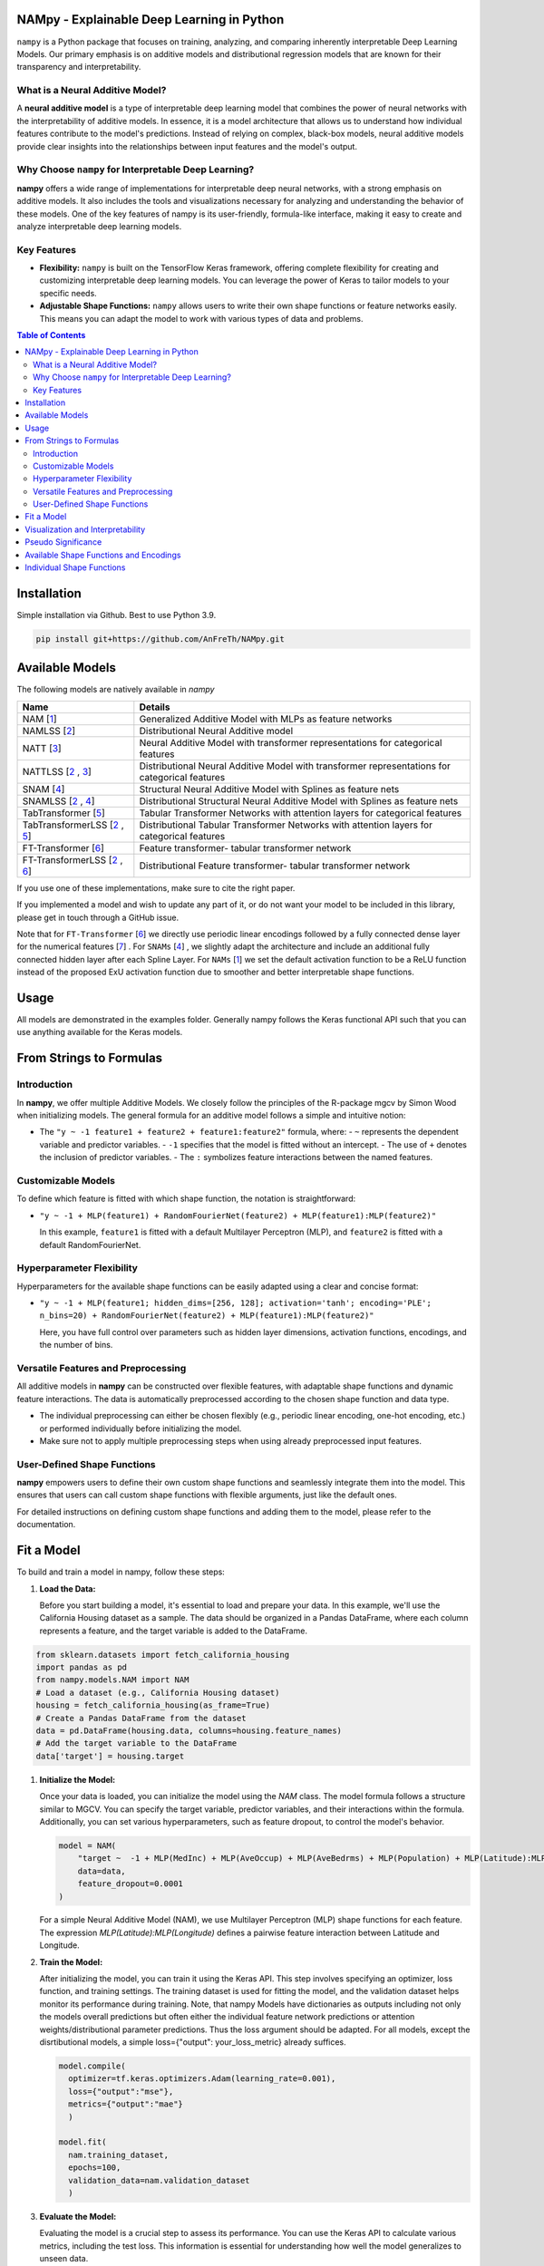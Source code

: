 .. image:: https://github.com/AnFreTh/NAMpy/blob/main/namlss_structure.png
  :width: 1000
  :alt: Logo


*******************************************
NAMpy - Explainable Deep Learning in Python
*******************************************

``nampy`` is a Python package that focuses on training, analyzing, and comparing inherently interpretable Deep Learning Models. Our primary emphasis is on additive models and distributional regression models that are known for their transparency and interpretability.

What is a Neural Additive Model?
----------------------------------

A **neural additive model** is a type of interpretable deep learning model that combines the power of neural networks with the interpretability of additive models. In essence, it is a model architecture that allows us to understand how individual features contribute to the model's predictions. Instead of relying on complex, black-box models, neural additive models provide clear insights into the relationships between input features and the model's output.

Why Choose ``nampy`` for Interpretable Deep Learning?
----------------------------------------------------

**nampy** offers a wide range of implementations for interpretable deep neural networks, with a strong emphasis on additive models. It also includes the tools and visualizations necessary for analyzing and understanding the behavior of these models. One of the key features of nampy is its user-friendly, formula-like interface, making it easy to create and analyze interpretable deep learning models.

Key Features
--------------

- **Flexibility:** ``nampy`` is built on the TensorFlow Keras framework, offering complete flexibility for creating and customizing interpretable deep learning models. You can leverage the power of Keras to tailor models to your specific needs.

- **Adjustable Shape Functions:** ``nampy`` allows users to write their own shape functions or feature networks easily. This means you can adapt the model to work with various types of data and problems.



.. contents:: Table of Contents 
   :depth: 2


*****************
Installation
*****************
Simple installation via Github. Best to use Python 3.9.

.. code-block:: sh

    pip install git+https://github.com/AnFreTh/NAMpy.git

*****************
Available Models
*****************
The following models are natively available in `nampy`

+-------------------------------------+-------------------------------------------------------------------------------------------------+
| Name                                | Details                                                                                         |
+=====================================+=================================================================================================+
| NAM [`1`_]                          | Generalized Additive Model with MLPs as feature networks                                        |
+-------------------------------------+-------------------------------------------------------------------------------------------------+
| NAMLSS [`2`_]                       | Distributional Neural Additive model                                                            |
+-------------------------------------+-------------------------------------------------------------------------------------------------+
| NATT [`3`_]                         | Neural Additive Model with transformer representations for categorical features                 |
+-------------------------------------+-------------------------------------------------------------------------------------------------+
| NATTLSS [`2`_ , `3`_]               | Distributional Neural Additive Model with transformer representations for categorical features  |
+-------------------------------------+-------------------------------------------------------------------------------------------------+
| SNAM [`4`_]                         | Structural Neural Additive Model with Splines as feature nets                                   |
+-------------------------------------+-------------------------------------------------------------------------------------------------+
| SNAMLSS [`2`_ , `4`_]               | Distributional Structural Neural Additive Model with Splines as feature nets                    |
+-------------------------------------+-------------------------------------------------------------------------------------------------+
| TabTransformer [`5`_]               | Tabular Transformer Networks with attention layers for categorical features                     |
+-------------------------------------+-------------------------------------------------------------------------------------------------+
| TabTransformerLSS [`2`_ , `5`_]     | Distributional Tabular Transformer Networks with attention layers for categorical features      |
+-------------------------------------+-------------------------------------------------------------------------------------------------+
| FT-Transformer [`6`_]               | Feature transformer- tabular transformer network                                                |
+-------------------------------------+-------------------------------------------------------------------------------------------------+
| FT-TransformerLSS [`2`_ , `6`_]     | Distributional Feature transformer- tabular transformer network                                 |
+-------------------------------------+-------------------------------------------------------------------------------------------------+


.. _1: https://proceedings.neurips.cc/paper_files/paper/2021/file/251bd0442dfcc53b5a761e050f8022b8-Paper.pdf
.. _2: https://arxiv.org/pdf/2301.11862.pdf 
.. _4: https://arxiv.org/pdf/2302.09275.pdf
.. _3: tbd
.. _5: https://arxiv.org/abs/2012.06678
.. _6: https://proceedings.neurips.cc/paper_files/paper/2021/file/9d86d83f925f2149e9edb0ac3b49229c-Paper.pdf
.. _7: https://proceedings.neurips.cc/paper_files/paper/2022/file/9e9f0ffc3d836836ca96cbf8fe14b105-Paper-Conference.pdf


If you use one of these implementations, make sure to cite the right paper.

If you implemented a model and wish to update any part of it, or do not want your model to be included in this library, please get in touch through a GitHub issue.


Note that for ``FT-Transformer`` [`6`_] we directly use periodic linear encodings followed by a fully connected dense layer for the numerical features [`7`_]  .
For ``SNAMs`` [`4`_] , we slightly adapt the architecture and include an additional fully connected hidden layer after each Spline Layer.
For ``NAMs`` [`1`_]   we set the default activation function to be a ReLU function instead of the proposed ExU activation function due to smoother and better interpretable shape functions.

***************
Usage
***************
All models are demonstrated in the examples folder. Generally nampy follows the Keras functional API such that you can use anything available for the Keras models.



******************************
From Strings to Formulas
******************************

Introduction
------------

In **nampy**, we offer multiple Additive Models. We closely follow the principles of the R-package mgcv by Simon Wood when initializing models. The general formula for an additive model follows a simple and intuitive notion:

- The ``"y ~ -1 feature1 + feature2 + feature1:feature2"`` formula, where:
  - ``~`` represents the dependent variable and predictor variables.
  - ``-1`` specifies that the model is fitted without an intercept.
  - The use of ``+`` denotes the inclusion of predictor variables.
  - The ``:`` symbolizes feature interactions between the named features.

Customizable Models
--------------------

To define which feature is fitted with which shape function, the notation is straightforward:

- ``"y ~ -1 + MLP(feature1) + RandomFourierNet(feature2) + MLP(feature1):MLP(feature2)"``

  In this example, ``feature1`` is fitted with a default Multilayer Perceptron (MLP), and ``feature2`` is fitted with a default RandomFourierNet.

Hyperparameter Flexibility
--------------------------

Hyperparameters for the available shape functions can be easily adapted using a clear and concise format:

- ``"y ~ -1 + MLP(feature1; hidden_dims=[256, 128]; activation='tanh'; encoding='PLE'; n_bins=20) + RandomFourierNet(feature2) + MLP(feature1):MLP(feature2)"``

  Here, you have full control over parameters such as hidden layer dimensions, activation functions, encodings, and the number of bins.

Versatile Features and Preprocessing
-------------------------------------

All additive models in **nampy** can be constructed over flexible features, with adaptable shape functions and dynamic feature interactions. The data is automatically preprocessed according to the chosen shape function and data type.

- The individual preprocessing can either be chosen flexibly (e.g., periodic linear encoding, one-hot encoding, etc.) or performed individually before initializing the model.
- Make sure not to apply multiple preprocessing steps when using already preprocessed input features.

User-Defined Shape Functions
--------------------------

**nampy** empowers users to define their own custom shape functions and seamlessly integrate them into the model. This ensures that users can call custom shape functions with flexible arguments, just like the default ones.

For detailed instructions on defining custom shape functions and adding them to the model, please refer to the documentation.

******************************
Fit a Model
******************************

To build and train a model in nampy, follow these steps:

1. **Load the Data:**

   Before you start building a model, it's essential to load and prepare your data. In this example, we'll use the California Housing dataset as a sample. The data should be organized in a Pandas DataFrame, where each column represents a feature, and the target variable is added to the DataFrame.

.. code-block:: python

   from sklearn.datasets import fetch_california_housing
   import pandas as pd
   from nampy.models.NAM import NAM
   # Load a dataset (e.g., California Housing dataset)
   housing = fetch_california_housing(as_frame=True)
   # Create a Pandas DataFrame from the dataset
   data = pd.DataFrame(housing.data, columns=housing.feature_names)
   # Add the target variable to the DataFrame
   data['target'] = housing.target

   
1. **Initialize the Model:**

   Once your data is loaded, you can initialize the model using the `NAM` class. The model formula follows a structure similar to MGCV. You can specify the target variable, predictor variables, and their interactions within the formula. Additionally, you can set various hyperparameters, such as feature dropout, to control the model's behavior.

   .. code-block:: python

      model = NAM(
          "target ~  -1 + MLP(MedInc) + MLP(AveOccup) + MLP(AveBedrms) + MLP(Population) + MLP(Latitude):MLP(Longitude) + MLP(AveRooms)", 
          data=data, 
          feature_dropout=0.0001
      )

   For a simple Neural Additive Model (NAM), we use Multilayer Perceptron (MLP) shape functions for each feature. The expression `MLP(Latitude):MLP(Longitude)` defines a pairwise feature interaction between Latitude and Longitude.

2. **Train the Model:**

   After initializing the model, you can train it using the Keras API. This step involves specifying an optimizer, loss function, and training settings. The training dataset is used for fitting the model, and the validation dataset helps monitor its performance during training.
   Note, that nampy Models have dictionaries as outputs including not only the models overall predictions but often either the individual feature network predictions or attention weights/distributional parameter predictions. Thus the loss argument should be adapted.
   For all models, except the disrtibutional models, a simple loss={"output": your_loss_metric} already suffices.

   .. code-block:: python

      model.compile(
        optimizer=tf.keras.optimizers.Adam(learning_rate=0.001), 
        loss={"output":"mse"}, 
        metrics={"output":"mae"}
        )

      model.fit(
        nam.training_dataset, 
        epochs=100, 
        validation_data=nam.validation_dataset
        )

3. **Evaluate the Model:**

   Evaluating the model is a crucial step to assess its performance. You can use the Keras API to calculate various metrics, including the test loss. This information is essential for understanding how well the model generalizes to unseen data.

   .. code-block:: python

      loss = nam.evaluate(nam.validation_dataset)
      print("Test Loss:", loss)

   If you have a separate test dataset, you can use the model to preprocess your dataset and evaluate. Ensure that your test dataset has the same format as the training dataset passed to the model:

   .. code-block:: python

      test_dataset = model._get_dataset(test_df)
      loss = nam.evaluate(test_dataset)
      print("Test Loss:", loss)

   If you have fit an additive model, you can asses the individual feature predictions simply by using the .predict() method which will return a dictionary with key-value pairs corresponding to the input features and the feature nets predictions.

   .. code-block:: python

      test_dataset = model._get_dataset(test_df)
      preds = nam.predict(test_dataset)
      predictions_variable1 = preds["variable1"]


******************************
Visualization and Interpretability
******************************

nampy offers multiple methods for visualization and interpretability, allowing you to gain insights into your model's behavior and feature importance.

1. **Analyze the Model:**

   `model.analytics_plot()` provides an overall analysis of the model's performance, including metrics, convergence, and other relevant statistics. This analysis helps you understand how well the model has learned from the data.

   .. code-block:: python

      model.plot_analysis()

2. **Individual Feature Effects:**

   For additive models (NAM, NAMLSS, NATT, SNAM), you can visualize the effect of each feature individually. This allows you to see how individual predictors contribute to the model's predictions.

   .. code-block:: python

      model.plot(interactive=False)

   Further, nampy offers plotly plots with increased usability. 
   All feature effects can be plotted via plotly/dash and selected via dropdown or zoomed in on, by setting model.plot(interactive=True).


3. **Distributional Parameters (NAMLSS Model):**

   If you use the NAMLSS model and model all distributional parameters, `model.plot()` will visualize the effect of each feature on each distributional parameter. This is particularly useful when dealing with distributional regression. `model.plot_dist` will visualize the fitted distribution and `model.plot_all_interactive()` will again create dash/plotly plots.

4. **Attention Weights (Models with Attention Layers):**

   For models that leverage attention layers, you can visualize the attention weights, both in the context of the entire dataset and specific categorical features. These visualizations help you understand which parts of the data the model focuses on.

   - `model.plot_importances()`: Visualize attention weights.
   - `model.plot_categorical_importances()`: Visualize categorical attention weights.
   - `model.plot_heatmap_importances("category1", "category2")`: Plot a heatmap of attention weights between specific categories.

   You can choose the visualization method that best suits your model and interpretability needs.

**************************
Pseudo Significance
**************************
For the additive models, nampy computes a pseudo-feature significance where possible, by simply comparing the predictive distribution
with the predictive distribution when omitting each feature on a permutation test basis.
Note, that this feature is so far only supported for the NAM model class and a regression task (minimization of MSE).
Also note, that this feature is computationally expensive and not comparable to a real statistical significance test.

.. code-block:: python

    significances = model.pseudo_significance()
    print(significances)



.. image:: https://github.com/AnFreTh/NAMpy/blob/main/significance.png
  :width: 300
  :alt: significance

******************************
Available Shape Functions and Encodings
******************************

In nampy, we provide a wide range of shape functions and encodings to cater to various data types and modeling requirements. These shape functions are designed to make your deep learning models more interpretable and flexible.

**Available Shape Functions**

1. **MLP (Multilayer Perceptron):**
    - A versatile shape function that allows you to create a simple multilayer perceptron with a flexible number of neurons, activation functions, and dropout settings.
    - Can be used for modeling (higher-order) feature interactions by adding a ":" in between, such as `MLP(feature1):MLP(feature2)`.

2. **CubicSplineNet:**
    - Utilizes cubic splines with equidistantly distributed knots for smoother function approximations.

3. **PolynomialSplineNet:**
    - Generates polynomial splines of a specified degree to capture non-linear relationships between features.

4. **ResNet:**
    - Adapts the ResNet architecture for tabular data, offering a simple yet effective solution for structured data.

5. **RandomFourierNet:**
    - Implements a neural network with a Random Fourier Layer following the Quasi-SVM Keras implementation. Useful for capturing complex non-linearities.

6. **ConstantWeightNet:**
    - Returns a constant weight, providing a straight and horizontal prediction. This can be particularly useful for certain scenarios.

7. **LinearPredictor:**
    - Similar to a linear prediction in a classical Generalized Additive Model (GAM). Returns a single-layer weight multiplied by the input feature.

8. **Transformer (NATT Modelclass):**
    - Incorporates a standard Attention Transformer block.
    - Can (and should) be used for (higher-order) feature interactions by adding a ":" in between, like `Transfer(feature1):Transfer(feature2):...`.

Please note that you can also implement your custom shape functions by following the provided guide in the example section. Ensure that you name your shape functions and the respective Python functions accordingly for seamless integration with nampy.

**Available Encodings**

For data preprocessing, nampy offers a variety of encodings, many of which can be applied to different shape functions. These encodings are designed to handle various data types and make it easier to process your data effectively.

1. **Normalized:**
    - Performs simple standard normalization of a continuous input feature.

2. **One-Hot:**
    - Provides standard one-hot encoding for categorical features.
    - For numerical features, the feature is binned, with the bin boundaries created by a decision tree.

3. **Int (Integer Encoding):**
    - Offers integer encoding for categorical features.
    - For numerical features, the feature is binned with bin boundaries determined by a decision tree.

4. **PLE (Periodic Linear Encodings):**
    - Implements periodic linear encoding for numerical features, as introduced by Gorishniy et al. in 2022.

5. **MinMax:**
    - Standard min-max encoding, suitable for float features.

6. **Cubic Expansion:**
    - Applies classical cubic spline expansion, similar to the one used in the CubicSplineNet.

7. **Polynomial Expansion:**
    - Utilizes classical polynomial expansion of a specified degree.

8. **Discretized:**
    - Performs standard discretization, similar to the tf.keras.layer preprocessing layer.

9. **Hashing:**
    - Applies standard feature hashing, similar to the tf.keras.layer preprocessing layer.

10. **None:**
    - Allows users to perform all preprocessing steps manually before model initialization, providing full control over data processing.

These shape functions and encodings offer the flexibility and versatility needed to handle diverse data types and modeling scenarios. You can choose the combination that best suits your specific use case.


****************************
Individual Shape Functions
****************************

One of the powerful features of nampy is its flexibility, allowing you to create your own custom shape functions and feature networks. This customization enables you to address specific modeling needs and incorporate your domain expertise seamlessly.

**Creating Custom Shape Functions**

Creating custom shape functions or feature networks in nampy is a straightforward process. To do so, follow these steps:

1. **Inherit from the ShapeFunction Parentclass:**

   When creating your custom shape function, ensure that your class inherits from the `ShapeFunction` parent class. This parent class provides essential functionalities for integrating your custom network into the nampy framework.

2. **Define the Network in a `forward(self, inputs)` Function:**

   Within your custom class, define your network within the `forward` function. You should follow the functional sequential API, similar to creating a Keras model. Construct your network by specifying layers, activation functions, and any hyperparameters.

   For example:

   .. code-block:: python

      def forward(self, inputs):
          x = tf.keras.layers.Dense(self.my_hyperparam, activation=self.my_activation)(inputs)
          x = tf.keras.layers.Dense(1, activation="linear", use_bias=False)(x)
          return x

   Here, `my_hyperparam` and `my_activation` are hyperparameters that you can adapt during the function call and formula construction, providing flexibility for your shape function.

3. **Add Your Custom Class to the ShapeFunctionRegistry:**

   It's crucial to register your custom shape function with the `ShapeFunctionRegistry` before initializing your model. This step ensures that your model can recognize and use your custom network. You can add your class to the registry as follows:

   .. code-block:: python

      from nampy import ShapeFunctionRegistry
      from nampy.shapefuncs.baseshapefunction import ShapeFunction

      class MyCustomFunction(ShapeFunction):

          def __init__(self, inputs, *args, **kwargs):
              super(MyCustomFunction, self).__init__(*args, **kwargs)

          def forward(self, inputs):
              x = tf.keras.layers.Dense(self.my_hyperparam, activation=self.my_activation)(inputs)
              x = tf.keras.layers.Dense(1, activation="linear", use_bias=False)(x)
              return x

      ShapeFunctionRegistry.add_class("MyCustomFunction", MyCustomFunction)

**Using Your Custom Shape Function**

Once you've defined and registered your custom shape function, you can easily incorporate it into your models. Here's how you can use it in a formula:

   .. code-block:: python

      nam = NAM(
          "target ~  -1 + MLP(AveBedrms) + MyCustomFunction(Population; my_hyperparam=10; my_activation='tanh')", 
          data=data, 
          feature_dropout=0.0001
      )

This example demonstrates how to use your defined network in the context of an additive model within nampy. You can include your custom shape function alongside built-in ones, allowing for versatile and tailored modeling.

**Important Note:**

Remember that if you do not add your custom network to the `ShapeFunctionRegistry`, it will result in an error. Registering your shape function is a crucial step to ensure that your model recognizes and incorporates your custom network seamlessly.

With nampy's flexibility, you can extend and tailor the library to meet your specific modeling needs and explore innovative ways to enhance interpretability and performance.

